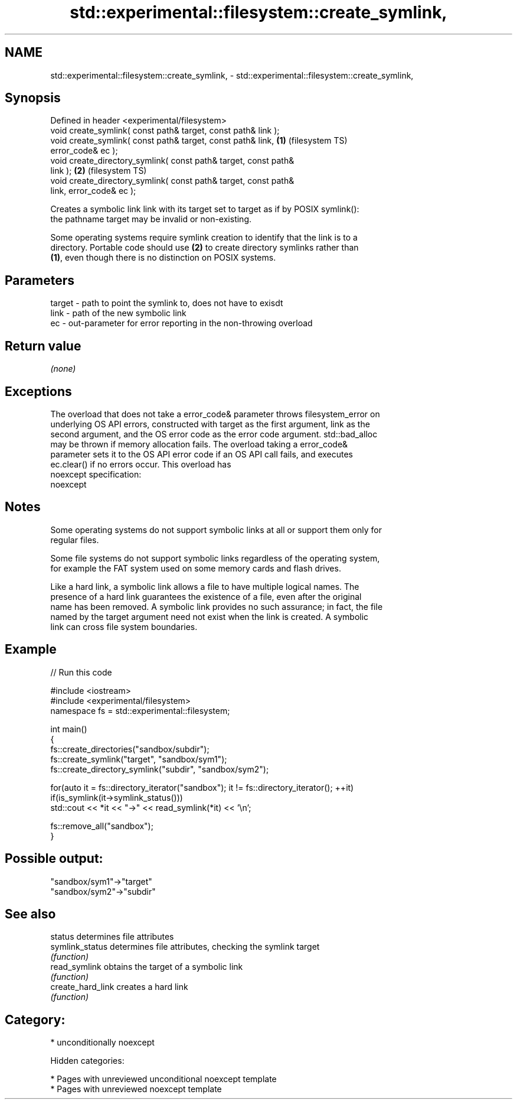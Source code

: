 .TH std::experimental::filesystem::create_symlink, 3 "2018.03.28" "http://cppreference.com" "C++ Standard Libary"
.SH NAME
std::experimental::filesystem::create_symlink, \- std::experimental::filesystem::create_symlink,

.SH Synopsis

   Defined in header <experimental/filesystem>
   void create_symlink( const path& target, const path& link );
   void create_symlink( const path& target, const path& link,       \fB(1)\fP (filesystem TS)
   error_code& ec );
   void create_directory_symlink( const path& target, const path&
   link );                                                          \fB(2)\fP (filesystem TS)
   void create_directory_symlink( const path& target, const path&
   link, error_code& ec );

   Creates a symbolic link link with its target set to target as if by POSIX symlink():
   the pathname target may be invalid or non-existing.

   Some operating systems require symlink creation to identify that the link is to a
   directory. Portable code should use \fB(2)\fP to create directory symlinks rather than
   \fB(1)\fP, even though there is no distinction on POSIX systems.

.SH Parameters

   target - path to point the symlink to, does not have to exisdt
   link   - path of the new symbolic link
   ec     - out-parameter for error reporting in the non-throwing overload

.SH Return value

   \fI(none)\fP

.SH Exceptions

   The overload that does not take a error_code& parameter throws filesystem_error on
   underlying OS API errors, constructed with target as the first argument, link as the
   second argument, and the OS error code as the error code argument. std::bad_alloc
   may be thrown if memory allocation fails. The overload taking a error_code&
   parameter sets it to the OS API error code if an OS API call fails, and executes
   ec.clear() if no errors occur. This overload has
   noexcept specification:  
   noexcept
     

.SH Notes

   Some operating systems do not support symbolic links at all or support them only for
   regular files.

   Some file systems do not support symbolic links regardless of the operating system,
   for example the FAT system used on some memory cards and flash drives.

   Like a hard link, a symbolic link allows a file to have multiple logical names. The
   presence of a hard link guarantees the existence of a file, even after the original
   name has been removed. A symbolic link provides no such assurance; in fact, the file
   named by the target argument need not exist when the link is created. A symbolic
   link can cross file system boundaries.

.SH Example

   
// Run this code

 #include <iostream>
 #include <experimental/filesystem>
 namespace fs = std::experimental::filesystem;
  
 int main()
 {
     fs::create_directories("sandbox/subdir");
     fs::create_symlink("target", "sandbox/sym1");
     fs::create_directory_symlink("subdir", "sandbox/sym2");
  
     for(auto it = fs::directory_iterator("sandbox"); it != fs::directory_iterator(); ++it)
         if(is_symlink(it->symlink_status()))
             std::cout << *it << "->" << read_symlink(*it) << '\\n';
  
     fs::remove_all("sandbox");
 }

.SH Possible output:

 "sandbox/sym1"->"target"
 "sandbox/sym2"->"subdir"

.SH See also

   status           determines file attributes
   symlink_status   determines file attributes, checking the symlink target
                    \fI(function)\fP 
   read_symlink     obtains the target of a symbolic link
                    \fI(function)\fP 
   create_hard_link creates a hard link
                    \fI(function)\fP 

.SH Category:

     * unconditionally noexcept

   Hidden categories:

     * Pages with unreviewed unconditional noexcept template
     * Pages with unreviewed noexcept template
